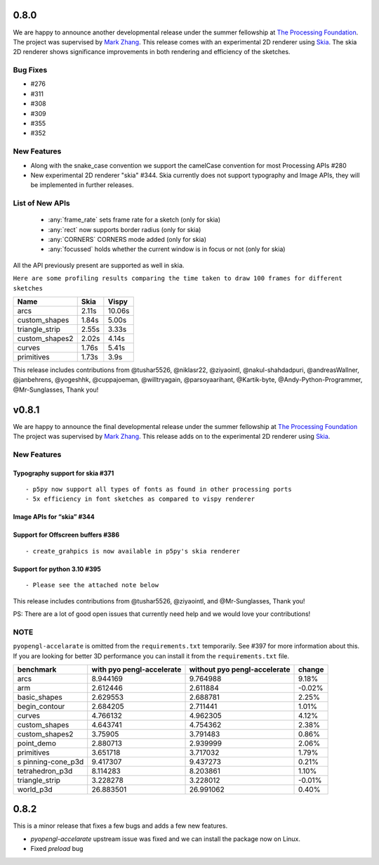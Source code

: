 0.8.0
=====

We are happy to announce another developmental release under the summer fellowship at `The Processing Foundation <https://processingfoundation.org/>`_.
The project was supervised by `Mark Zhang <https://github.com/ziyaointl>`_. This release comes with an experimental 2D renderer using `Skia <https://skia.org/>`_.
The skia 2D renderer shows significance improvements in both rendering and efficiency of the sketches.

Bug Fixes
--------------
- #276
- #311
- #308
- #309
- #355
- #352

New Features
------------

- Along with the snake_case convention we support the camelCase convention for most Processing APIs #280
- New experimental 2D renderer "skia" #344. Skia currently does not support typography and Image APIs, they will be implemented in further releases.

List of New APIs
----------------------
  - :any:`frame_rate` sets frame rate for a sketch (only for skia)
  - :any:`rect` now supports border radius (only for skia)
  - :any:`CORNERS` CORNERS mode added (only for skia)
  - :any:`focussed` holds whether the current window is in focus or not (only for skia)

All the API previously present are supported as well in skia.

``Here are some profiling results comparing the time taken to draw 100 frames for different sketches``

==============  =====  =======
Name            Skia   Vispy
==============  =====  =======
arcs            2.11s  10.06s
custom_shapes   1.84s  5.00s
triangle_strip  2.55s  3.33s
custom_shapes2  2.02s  4.14s
curves          1.76s  5.41s
primitives      1.73s  3.9s
==============  =====  =======

This release includes contributions from @tushar5526, @niklasr22, @ziyaointl, @nakul-shahdadpuri, @andreasWallner, @janbehrens, @yogeshhk, @cuppajoeman,
@willtryagain, @parsoyaarihant, @Kartik-byte, @Andy-Python-Programmer, @Mr-Sunglasses, Thank you!




v0.8.1
======

We are happy to announce the final developmental release under the
summer fellowship at `The Processing
Foundation <https://processingfoundation.org/>`__ The project was
supervised by `Mark Zhang <https://github.com/ziyaointl>`__. This
release adds on to the experimental 2D renderer using
`Skia <https://skia.org>`__.

New Features
------------

Typography support for skia #371
~~~~~~~~~~~~~~~~~~~~~~~~~~~~~~~~

::

   - p5py now support all types of fonts as found in other processing ports
   - 5x efficiency in font sketches as compared to vispy renderer

Image APIs for “skia” #344
~~~~~~~~~~~~~~~~~~~~~~~~~~

Support for Offscreen buffers #386
~~~~~~~~~~~~~~~~~~~~~~~~~~~~~~~~~~

::

   - create_grahpics is now available in p5py's skia renderer

Support for python 3.10 #395
~~~~~~~~~~~~~~~~~~~~~~~~~~~~

::

   - Please see the attached note below

This release includes contributions from @tushar5526, @ziyaointl, and
@Mr-Sunglasses, Thank you!

PS: There are a lot of good open issues that currently need help and we
would love your contributions!

NOTE
----

``pyopengl-accelarate`` is omitted from the ``requirements.txt``
temporarily. See #397 for more information about this. If you are
looking for better 3D performance you can install it from the
``requirements.txt`` file.

+------------------+------------------+------------------+--------+
| benchmark        | with             | without          | change |
|                  | pyo              | pyo              |        |
|                  | pengl-accelerate | pengl-accelerate |        |
+==================+==================+==================+========+
| arcs             | 8.944169         | 9.764988         | 9.18%  |
+------------------+------------------+------------------+--------+
| arm              | 2.612446         | 2.611884         | -0.02% |
+------------------+------------------+------------------+--------+
| basic_shapes     | 2.629553         | 2.688781         | 2.25%  |
+------------------+------------------+------------------+--------+
| begin_contour    | 2.684205         | 2.711441         | 1.01%  |
+------------------+------------------+------------------+--------+
| curves           | 4.766132         | 4.962305         | 4.12%  |
+------------------+------------------+------------------+--------+
| custom_shapes    | 4.643741         | 4.754362         | 2.38%  |
+------------------+------------------+------------------+--------+
| custom_shapes2   | 3.75905          | 3.791483         | 0.86%  |
+------------------+------------------+------------------+--------+
| point_demo       | 2.880713         | 2.939999         | 2.06%  |
+------------------+------------------+------------------+--------+
| primitives       | 3.651718         | 3.717032         | 1.79%  |
+------------------+------------------+------------------+--------+
| s                | 9.417307         | 9.437273         | 0.21%  |
| pinning-cone_p3d |                  |                  |        |
+------------------+------------------+------------------+--------+
| tetrahedron_p3d  | 8.114283         | 8.203861         | 1.10%  |
+------------------+------------------+------------------+--------+
| triangle_strip   | 3.228278         | 3.228012         | -0.01% |
+------------------+------------------+------------------+--------+
| world_p3d        | 26.883501        | 26.991062        | 0.40%  |
+------------------+------------------+------------------+--------+


0.8.2
=====

This is a minor release that fixes a few bugs and adds a few new features.

- `pyopengl-accelarate` upstream issue was fixed and we can install the package now on Linux. 
- Fixed `preload` bug